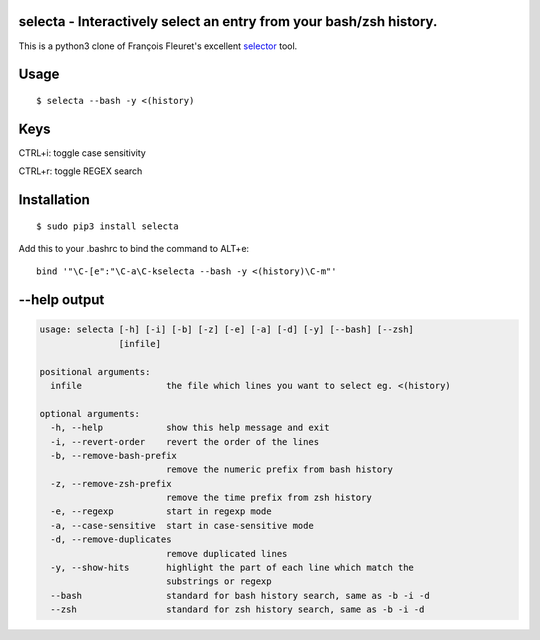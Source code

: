selecta - Interactively select an entry from your bash/zsh history.
-------------------------------------------------------------------

This is a python3 clone of François Fleuret's excellent `selector
<http://www.idiap.ch/~fleuret/software.html#selector/>`_ tool.

Usage
-----

::

    $ selecta --bash -y <(history)

Keys
----

CTRL+i: toggle case sensitivity

CTRL+r: toggle REGEX search

Installation
------------

::

    $ sudo pip3 install selecta

Add this to your .bashrc to bind the command to ALT+e:

::

    bind '"\C-[e":"\C-a\C-kselecta --bash -y <(history)\C-m"'


--help output
-------------

.. code-block::

    usage: selecta [-h] [-i] [-b] [-z] [-e] [-a] [-d] [-y] [--bash] [--zsh]
                   [infile]

    positional arguments:
      infile                the file which lines you want to select eg. <(history)

    optional arguments:
      -h, --help            show this help message and exit
      -i, --revert-order    revert the order of the lines
      -b, --remove-bash-prefix
                            remove the numeric prefix from bash history
      -z, --remove-zsh-prefix
                            remove the time prefix from zsh history
      -e, --regexp          start in regexp mode
      -a, --case-sensitive  start in case-sensitive mode
      -d, --remove-duplicates
                            remove duplicated lines
      -y, --show-hits       highlight the part of each line which match the
                            substrings or regexp
      --bash                standard for bash history search, same as -b -i -d
      --zsh                 standard for zsh history search, same as -b -i -d
